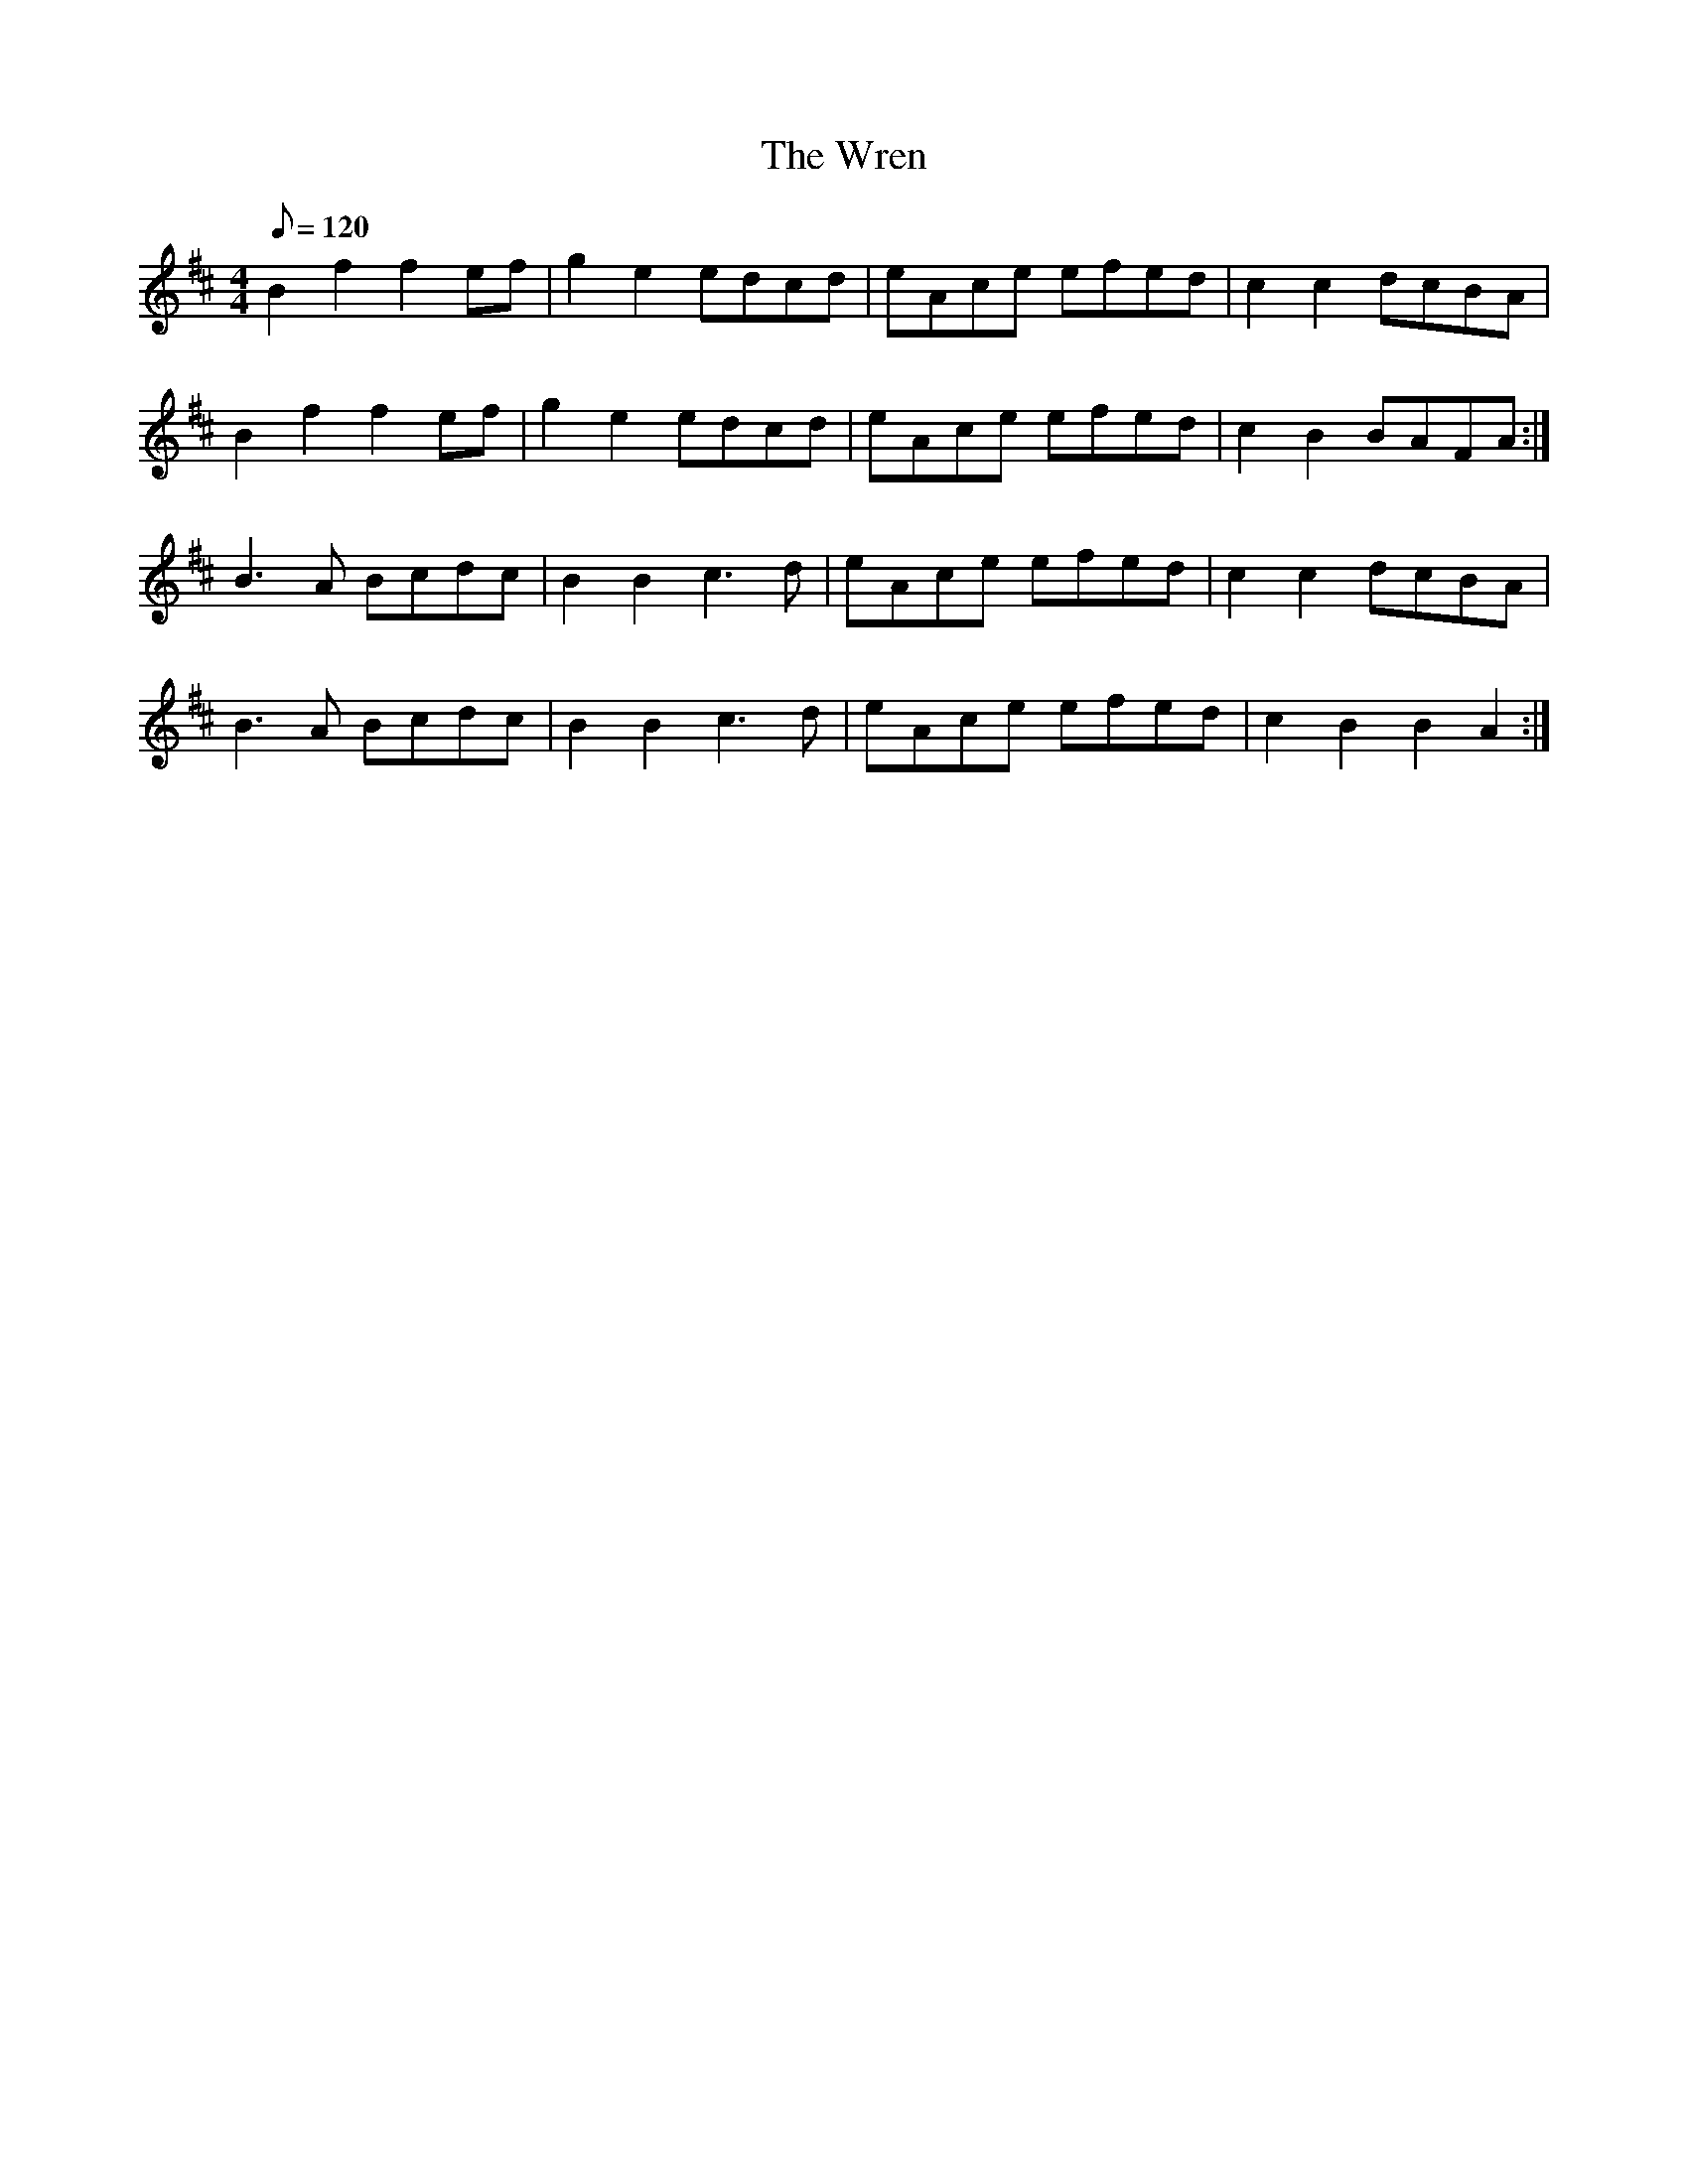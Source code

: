 X: 1
T: Wren, The
Z: I_Fel
S: https://thesession.org/tunes/2828#setting2828
R: march
M: 4/4
L: 1/8
K: Bmin
Q: 120
B2f2f2 ef|g2e2 edcd|eAce efed|c2c2 dcBA|
B2f2f2 ef|g2e2 edcd|eAce efed|c2B2 BAFA:|
B3A Bcdc|B2 B2 c3d|eAce efed|c2 c2 dcBA|
B3A Bcdc|B2 B2 c3d|eAce efed|c2B2B2A2:|

